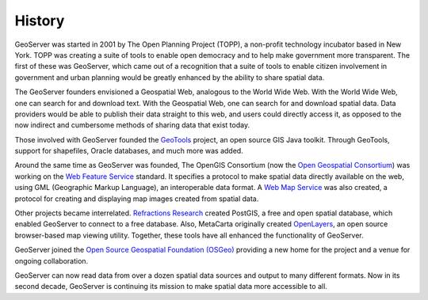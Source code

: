 .. _history:

History
=======

GeoServer was started in 2001 by The Open Planning Project (TOPP), a non-profit technology incubator based in New York. TOPP was creating a suite of tools to enable open democracy and to help make government more transparent. The first of these was GeoServer, which came out of a recognition that a suite of tools to enable citizen involvement in government and urban planning would be greatly enhanced by the ability to share spatial data.

The GeoServer founders envisioned a Geospatial Web, analogous to the World Wide Web. With the World Wide Web, one can search for and download text. With the Geospatial Web, one can search for and download spatial data. Data providers would be able to publish their data straight to this web, and users could directly access it, as opposed to the now indirect and cumbersome methods of sharing data that exist today. 

Those involved with GeoServer founded the `GeoTools <http://geotools.org>`__ project, an open source GIS Java toolkit. Through GeoTools, support for shapefiles, Oracle databases, and much more was added.

Around the same time as GeoServer was founded, The OpenGIS Consortium (now the `Open Geospatial Consortium <http://www.opengeospatial.org>`_) was working on the `Web Feature Service <http://www.opengeospatial.org/standards/wfs>`_ standard. It specifies a protocol to make spatial data directly available on the web, using GML (Geographic Markup Language), an interoperable data format. A `Web Map Service <http://www.opengeospatial.org/standards/wms>`_ was also created, a protocol for creating and displaying map images created from spatial data. 

Other projects became interrelated. `Refractions Research <http://www.refractions.net>`_ created PostGIS, a free and open spatial database, which enabled GeoServer to connect to a free database. Also, MetaCarta originally created `OpenLayers <https://openlayers.org>`_, an open source browser-based map viewing utility. Together, these tools have all enhanced the functionality of GeoServer. 

GeoServer joined the `Open Source Geospatial Foundation (OSGeo) <https://www.osgeo.org>`__ providing a new home for the project and a venue for ongoing collaboration.

GeoServer can now read data from over a dozen spatial data sources and output to many different formats. Now in its second decade, GeoServer is continuing its mission to make spatial data more accessible to all. 
